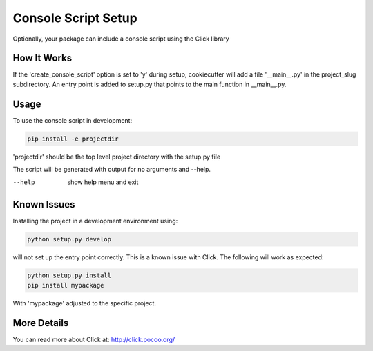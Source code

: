.. _console-script-setup:


Console Script Setup
=================

Optionally, your package can include a console script using the Click library

How It Works
------------

If the 'create_console_script' option is set to 'y' during setup, cookiecutter will
add a file '__main__.py' in the project_slug subdirectory. An entry point is added to
setup.py that points to the main function in __main__.py.

Usage
------------
To use the console script in development:

.. code-block:: bash

    pip install -e projectdir

'projectdir' should be the top level project directory with the setup.py file

The script will be generated with output for no arguments and --help.

--help
    show help menu and exit

Known Issues
------------
Installing the project in a development environment using:

.. code-block:: bash

    python setup.py develop

will not set up the entry point correctly. This is a known issue with Click.
The following will work as expected:

.. code-block:: bash

    python setup.py install
    pip install mypackage

With 'mypackage' adjusted to the specific project.


More Details
------------

You can read more about Click at:
http://click.pocoo.org/
